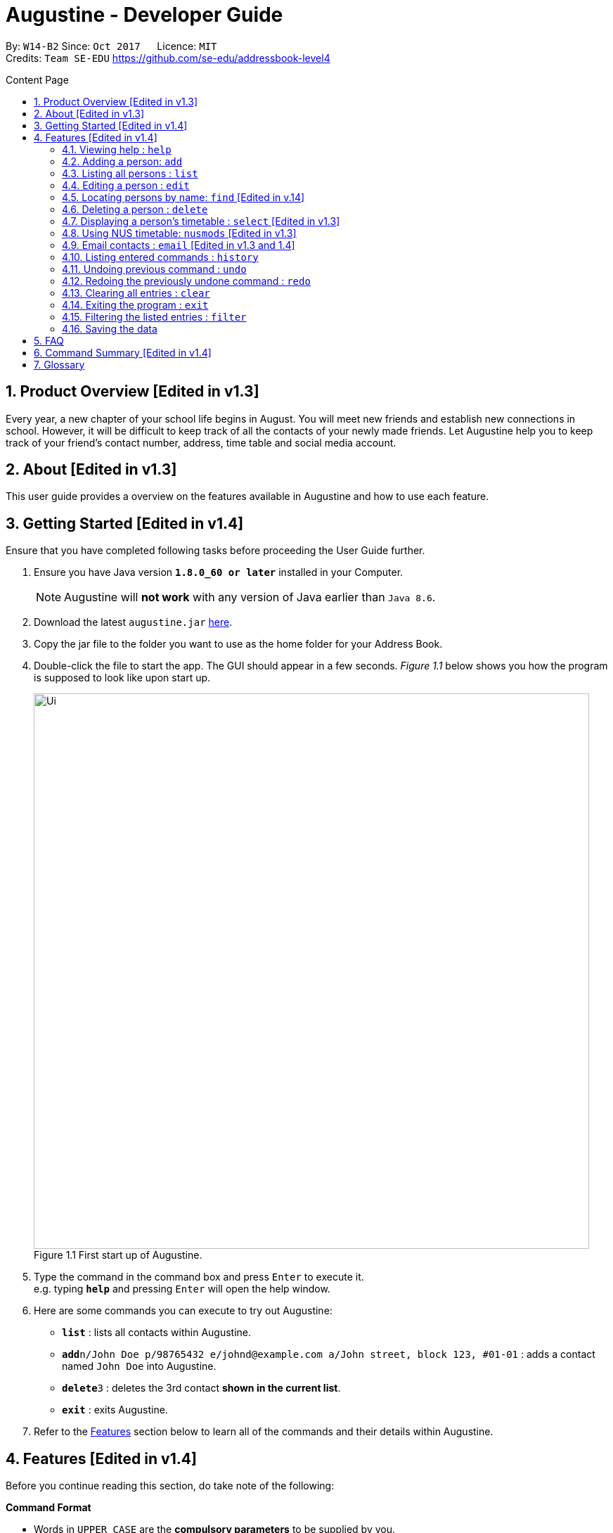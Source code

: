 = Augustine - Developer Guide
:toc:
:toc-title: Content Page
:toc-placement: macro
:sectnums:
:pagenums:
:imagesDir: images
:stylesDir: stylesheets
:experimental:
ifdef::env-github[]
:tip-caption: :bulb:
:note-caption: :information_source:
endif::[]
ifdef::env-github,env-browser[:outfilesuffix: .adoc]
:repoURL: https://github.com/CS2103AUG2017-W14-B2/main

By: `W14-B2`      Since: `Oct 2017`      Licence: `MIT` +
Credits: `Team SE-EDU` https://github.com/se-edu/addressbook-level4

<<<
toc::[]
<<<

== Product Overview [Edited in v1.3]

Every year, a new chapter of your school life begins in August. You will meet new friends and
establish new connections in school. However, it will be difficult to keep track of all the
contacts of your newly made friends. Let Augustine help you to keep track of your friend's
contact number, address, time table and social media account.

== About [Edited in v1.3]

This user guide provides a overview on the features available in Augustine
and how to use each feature.


== Getting Started [Edited in v1.4]

Ensure that you have completed following tasks before proceeding the User Guide further.

.  Ensure you have Java version *`1.8.0_60 or later`* installed in your Computer.
+
[NOTE]
Augustine will *not work* with any version of Java earlier than `Java 8.6`.

+
.  Download the latest `augustine.jar` link:https://github.com/CS2103AUG2017-W14-B2/main/releases[here].
.  Copy the jar file to the folder you want to use as the home folder for your Address Book.
.  Double-click the file to start the app. The GUI should appear in a few seconds.
_Figure 1.1_ below shows you how the program is supposed to look like upon start up.

+
[caption="Figure 1.1 "]
.First start up of Augustine.
image::Ui.png[width="790"]
+

.  Type the command in the command box and press kbd:[Enter] to execute it. +
e.g. typing *`help`* and pressing kbd:[Enter] will open the help window.
.  Here are some commands you can execute to try out Augustine:

* *`list`* : lists all contacts within Augustine.
* **`add`**`n/John Doe p/98765432 e/johnd@example.com a/John street, block 123, #01-01` : adds a contact named `John Doe` into Augustine.
* **`delete`**`3` : deletes the 3rd contact *shown in the current list*.
* *`exit`* : exits Augustine.

.  Refer to the link:#features[Features] section below to learn all of the commands and their details within Augustine.

== Features [Edited in v1.4]

Before you continue reading this section, do take note of the following:

====
*Command Format*

* Words in `UPPER_CASE` are the *compulsory parameters* to be supplied by you.
** E.g. `add n/NAME`, `NAME` is a parameter supplied by you. Such as `add n/John Doe`.

* Words in `square brackets` [ ] are *optional parameters* that can be left unfilled by you.
** E.g `n/NAME [t/TAG]`, `TAG` is an optional parameter supplied by you. Such as `n/John Doe t/friend.

* Words seperated by a bar `|` are either this or that but not both parameters.
** E.g. `name | tag`, means to supply either name or tag in your parameter.

* Words with `…`​ after them are parameters that can be used *multiple times* including zero times
** E.g. `[t/TAG]...` can be left unfilled, one time `t/friend` or even multiple times `t/friend t/family`.
====

[NOTE]
Augustine accepts parameters in any order. +
E.g. Entering `n/NAME p/PHONE_NUMBER` or `p/PHONE_NUMBER n/NAME` are both accepted by Augustine.

=== Viewing help : [fuchsia]`help`

The [fuchsia]`help` command will enable you to view this User Guide within Augustine.

==== Format

The format of the [fuchsia]`help` command is as follow:

====
[fuchsia]#help#
====

[TIP]
You can also press kbd:[F1] on your keyboard instead of typing `help` to display the User Guide.

==== Example

Here is an example of what will you experience in Augustine when you execute the `help` command.

_Figure 2.1.1_ below shows you an example of Augustine will appear when you execute the `help` command.

[caption="Figure 2.1.1 "]
.User Guide is shown upon the execution of help command in Augustine.
image::helpCommand.png[width="940px"]

'''

=== Adding a person: [fuchsia]`add`

The [fuchsia]`add` command will enable you to populate Augustine.

==== Format

The format of the [fuchsia]`add` command is as follow:

====
[fuchsia]#add n/NAME e/EMAIL [p/PHONE_NUMBER] [a/ADDRESS] [b/BIRTHDATE] [dp/DISPLAY_PICTURE] [t/TAG]...#
====
****
* `NAME` of the Contact can only contain alphabets
* `PHONE_NUMBER` of the Contact must contain only *8 numbers* and start with either '6','8' or '9'
* `DISPLAY_PICTURE` of the Contact must be a valid *.jpg* image existing in the Computer.
* `BIRTHDATE` must contain valid date entries separated by '.' '/' '-'
****

[TIP]
You can use the alias `a` instead of typing out `add`
[WARNING]
Augustine only allow one contact with the same email address to reside in it.

==== Examples
Here are some examples to guide you with adding contacts into Augustine:

. [red]*Adding contacts with all fields filled*
+
--
You can add a new contact into Augustine with all fields filled using the command below.

[horizontal]
*Command:* :: [fuchsia]`add n/John Wick p/97488235 e/johnw@example.com +
a/John street, block 123, #01-01 b/01/02/1995`

_Figure 2.2.2.1_ below illustrates the result of the above command.

[caption="Figure 2.2.2.1 "]
.Executing the add command with all parameters filled.
image::addAll.png[width="940px"]
--

. [red]*Adding contacts with several optional fields unfilled*
+
--
You can also add a new contact into Augustine without filling up all the fields.

[horizontal]
*Command:* :: [fuchsia]`add n/Sally Ong e/sally@example.com`

_Figure 2.2.2.2_ below illustrates the result of the above command.

[caption="Figure 2.4.2.2 "]
.Executing the add command with several optional parameters unfilled.
image::addSome.png[width="940px"]

[NOTE]
Note that the fields that are unfilled are represented with a - instead
--

. [red]*Adding an contact that already exists in Augustine*
+
--
You cannot add a new contact that has the same email address as a contact in Augustine.

[horizontal]
*Command:* :: [fuchsia]`add n/John Wick p/97488235 e/johnw@example.com a/John street, block 123, #01-01 b/01/02/1995`

_Figure 2.2.2.3_ below illustrates the error prompted by Augustine when the command above is entered.

[caption="Figure 2.2.2.3 "]
.Executing the add command with duplicated email address.
image::addFail.png[width="940px"]

--

'''

=== Listing all persons : [fuchsia]`list`

The [fuchsia]`list` command will show a list of all persons in the address book. There is also an optional sort command
that will allow you to sort the full list by tags or by name.


==== Format
The format of the [fuchsia]`list` command is as follows:

====
[fuchsia]#list  [s/name|tag]#
====

[TIP]
You can use the alias `l` instead of typing out `list`

'''

=== Editing a person : [fuchsia]`edit`

The [fuchsia]`edit` command will help you to modify contacts in Augustine.

==== Format
The format of the [fuchsia]`edit` command is as follows:
====
[fuchsia]#edit INDEX [n/NAME] [p/PHONE_NUMBER] [e/EMAIL] [a/ADDRESS] [b/BIRTHDATE] [t/TAG]...#
====
****
* Edits the person at the specified `INDEX`.
* `INDEX` refers to the index number shown in the the list of contacts.
* The index must be a whole number 1, 2, 3, ...
* At least one of the optional fields must be provided.
* Apart from tags, existing values will be updated with the new values, replacing them.
* When editing tags, new tags will be added and existing tags will be removed.
* You can remove all the person's tags by typing `t/` without specifying any tags after it.
* `NAME` and `TAG` must be alphanumeric.
* `PHONE_NUMBER` of the Contact must contain only *8 numbers* and start with either '6','8' or '9'.
****

[TIP]
You can use the alias `e` instead of typing out `edit`.

[WARNING]
You cannot edit someone to have the exact same details as another contact.

==== Examples
Here are some examples to guide you with editing contacts in Augustine:

. [red]*Adding and removing tags*
+
--
You can add or remove the tags of a particular contact using the [fuchsia]`edit` command below.
_Figure 2.4.2.1_ below illustrates the details of the contact "bernice" before the command is executed and
_Figure 2.4.2.2_ below illustrates the changes to the details of the contact "bernice" after the command
is executed.

[horizontal]
*Command:* :: [fuchsia]`edit 2 t/colleagues t/friends`

[caption="Figure 2.4.2.1 "]
.Before command is run
image::editChangeTagBefore.png[width="940px"]

* In _Figure 2.4.2.1_ Bernice has a "colleagues" tag and the command is typed without pressing enter.
* As both Bernice and the command contains the "colleagues" tag, Augustine will remove the tag.
* As the command contains a "friends" tag, but Bernice do not currently have it, the tag is added.
* _Figure 2.4.2.2_ shows the result after the command is ran.

[caption="Figure 2.4.2.2 "]
.After command is run
image::editChangeTagAfter.png[width="940px"]

--

. [red]*Changing phone number and email*
+
--
You can change the phone number and email of a particular contact using [fuchsia]`edit` command below.
Figure _2.4.2.3_ illustrates the details of the contact "bernice" before the command is executed and
Figure _2.4.2.4_ illustrates the changes to the details of the contact "bernice" after the command
is executed.

[horizontal]
*Command:* :: [fuchsia]`edit 2 p/87921929 e/bernice@example.com`

[caption="Figure 2.4.2.3 "]
.Before command is run
image::editChangePhoneBefore.png[width="940px"]

* In _Figure 2.4.2.4_ Bernice phone number is 99272758, and her email is berniceyu@example.com
* The command will change the phone number to 87921929 and email to bernice@example.com
* Figure _2.4.2.4_ shows the result after the command is ran.

[caption="Figure 2.4.2.4 "]
.After command is run
image::editChangePhoneAfter.png[width="940px"]

--

'''

=== Locating persons by name: [fuchsia]`find` [Edited in v.14]

The [fuchsia]`find` command helps you find contacts in Augustine using name or tags as keywords.

==== Format
The format of the [fuchsia]`find` command is as follow:
====
[fuchsia]#find [ n/KEYWORD [MORE_KEYWORDS] ] [ t/KEYWORD [MORE_KEYWORDS] ] [ s/[ name | tag | email | address ] ]#
====

****
* The find command requires either *tag* keyword or *name* keword or both.
** Find by **tag**: [fuchsia]`find t/tag1 tag2`
** Find by **name**: [fuchsia]`find n/adam eunice`
** Find by *name* and **tag**: [fuchsia]`find n/adam eunice t/tag1 tag2`
* The keywords find is **case insensitive**. e.g `hans` will match `Hans`
* The order of the keywords does not matter. e.g. `Hans Bo` will match `Bo Hans`
* Only full words will be matched e.g. `Han` will not match `Hans`
* Persons matching at least one keyword will be returned (i.e. `OR` search). e.g. `Hans Bo` will return `Hans Gruber`, `Bo Yang`
* The find command results can be be *sorted* by *name*, *tag*, *email* or *address*.
** Find with *sort by tag*: [fuchsia]`find n/adam eunice s/tag`
** Find with *sort by name*: [fuchsia]`find n/adam eunice s/name`
** Find with *sort by email*: [fuchsia]`find n/adam eunice s/email`
** Find with *sort by address*: [fuchsia]`find n/adam eunice s/address`
* The sort options [ name | tag | email | address ] are *case sensitive*.
****

[TIP]
You can use the alias `f` instead of typing out `find`

[WARNING]
You cannot execute the find command without typing any keyword.

==== Example

Here are some examples to guide you with finding contacts in Augustine.

. [red]*Find by Name*
+
--
You can find contacts by their name. _Figure 2.5.2.1_ below illustrates the list of
names returned after the command below is entered.

[horizontal]
*Command:* :: [fuchsia]`find n/adam janice`

[caption="Figure 2.5.2.1 "]
Result of find by name command.
image::findByName.png[]

--

. [red]*Find by Tag*
+
--
You can find contacts by their tags. _Figure 2.5.2.2_ below illustrates the list of
names returned after the command below is entered.

[horizontal]
*Command:* :: [fuchsia]`find t/Colleague soc`

[caption="Figure 2.5.2.2 "]
.Result of find by tag command.
image::findByTag.png[]
--

. [red]*Find By Name and Tag*
+
--
You can find contacts filtered by their names and tags. _Figure 2.5.2.3_ below illustrates
the list of names returned after the command below is entered.

[horizontal]
*Command:* :: [fuchsia]`find n/adam t/Colleague`

[caption="Figure 2.5.2.3 "]
.Result of find by name and tag command.
image::findByNameTag.png[]
--

. [red]*Find By Name with Sort option*
+
--
You can sort the find results by name or tag. _Figure 2.5.2.4_ below illustrates
the list of names sorted by tag after the command below is entered.

[NOTE]
Note that the sort option "name", "tag", "email" and "address" are *case-sensitive*

[horizontal]
*Command:* :: [fuchsia]`find n/adam zachary janice s/tag`

[caption="Figure 2.5.2.4 "]
.Result of find by name with sort option command.
image::findByNameSorted.png[]
--

'''

=== Deleting a person : [fuchsia]`delete`

The [fuchsia]`delete` command helps you delete specified person
from Augustine.

==== Format
The format of the [fuchsia]`delete` command is as follow:
====
[fuchsia]#delete INDEX#
====
****
* Deletes the person at the specified `INDEX`.
* `INDEX` refers to the index number shown in the the list of contacts.
* The index must be a whole number 1, 2, 3, ...
****

[TIP]
You can use the alias `d` instead of typing out `delete`

==== Example

Here are some examples on using the command to delete contacts:

. [red]*Delete contact from list*
+
--
You can list all the contacts in Augustine and delete the contact by the contact's index.
The command below deletes the 2nd person in address book.

[horizontal]
*Command:* ::
`list` +
[fuchsia]`delete 2`

--

. [red]*Delete contact from find results*
+
--
You can use the `find` command to get a list of filtered contacts and delete the
contact by the contact's index. The command below deletes the 1st person in the results
of the `find` command.

[horizontal]
*Command:* ::
`find Betsy` +
[fuchsia]`delete 1`
--

'''

=== Displaying a person's timetable : [fuchsia]`select` [Edited in v1.3]

Augustine is integrated with https://nusmods.com. You can use the [fuchsia]`select` command to display the timetable of
a contact on the NUSmods website.

==== Format
The format of the [fuchsia]`select` command is as follow:
====
[fuchsia]#select INDEX#
====
****
* Selects the person specified at `INDEX` and loads the NUSmods webpage with the timetable belonging to the contact.
* `INDEX` refers to the index number shown in the the list of contacts.
* The index must be a whole number 1, 2, 3, ...
****

[TIP]
You can use the alias `s` instead of typing out `select`

==== Example

Here are some example of using the [fuchsia]`select` command:

. [red]*Select contact from list results*
+
--
You can list all the contacts in Augustine and select the contact by the contact's index.
The command below selects the 2nd person in address book. The result is shown in Figure _4.7.2.1_.

[horizontal]
*Command:* ::
`list` +
[fuchsia]`select 2`

[caption="Figure 4.7.2.1 "]
.After contact is selected
image::select2After.png[width="940px"]

--

. [red]*Select contact from find results*
+
--
You can use the `find` command to get a list of filtered contacts and delete the
contact by the contact's index. The command below selects the 1st person in the results
of the `find` command.

[horizontal]
*Command:* ::
`find Betsy` +
[fuchsia]`select 1`
--

'''

=== Using NUS timetable: [fuchsia]`nusmods` [Edited in v1.3]

Augustine is integrated with https://nusmods.com.
You can use the [fuchsia]`nusmods` command to add, edit or delete modules from a contact.
Remember than you can use [fuchsia]`select` to display a contact's timetable.

Before adding modules to contacts, you will need to open `config.json` and enter the current academic year.
The config file can be found in the same folder as Augustine.

==== Format
The format of the [fuchsia]`nusmods` command is as follow:
====
[fuchsia]#nusmods INDEX t/[add/delete/url] [u/URL] [m/MODULE_CODE] [LESSON_TYPE/LESSON_SLOT]...#
====
****
* Changes the modules of the person at the specified `INDEX`.
* `INDEX` refers to the index number shown in the the list of contacts.
* The index must be a whole number 1, 2, 3, ...
* t/ is followed by either "add", "delete" or "url".
** "t/add" will require `m/MODULE_CODE` and one or more `LESSON_TYPE/LESSON_SLOT`
*** `LESSON_TYPE` is a 3 letter combination. For example, lec and tut for lectures and tutorials respectively. You can visit the NUSmods website if you are unsure what is the 3 letter combination of a lesson type or which lesson types a module.
*** `LESSON_SLOT` is to indicate which slot the contact is allocated to. For example, "tut/5" means that he belongs in tutorial group 5.
*** You can use "t/add" to update lesson slots too.
** "t/delete" will require `m/MODULE_CODE` only.
** "t/url" will require `u/URL`.
*** `URL` is a NUSmods URL which already have all the modules. This will make it easy to share timetables as you do not need to manually modules one by one.
*** This will overwrite all existing modules the contact had.
****

[TIP]
You can use the alias `nm` instead of typing out `nusmods`

[TIP]
Most students in NUS uses NUSmods, ask them for their timetable URL to save time populating Augustine!

==== Example

Here are some example of using the [fuchsia]`nusmods` command:

. [red]*Input timetable with URL*
+
--
The following command will overwrite the timetable of contact listed at 1 to the timetable given in the URL.

[horizontal]
*Command:* ::
`nusmods 1 t/url u/https://nusmods.com/timetable/2017-2018/sem1?cs2101[SEC]=5&CS2103T[TUT]=T5&MA1101R[LAB]=B01&MA1101R[LEC]=SL2&MA1101R[TUT]=T13&CS2010[LEC]=1&CS2010[LAB]=6&CS2010[TUT]=5&GET1020[LEC]=L1` +

--

. [red]*Add or update a module and its lesson's time slots*
+
--
The following command will add or update the contact listed at index 2 to have the module MA1101R. The tutorial group will be set to T13 and the lecture to SL2.

[horizontal]
*Command:* ::
`nusmods 2 t/add m/MA1101R lec/SL2 tut/T13` +
--

. [red]*Removing a module from a contact*
+
--
The following command will remove the module CS2010 from the timetable of the context listed at index 2.

[horizontal]
*Command:* ::
`nusmods 2 t/remove m/CS2010` +

--

'''

=== Email contacts : [fuchsia]`email` [Edited in v1.3 and 1.4]

The [fuchsia]`email` command emails all the contacts in the last displayed contact's list
in Augustine.

==== Format
The format of the [fuchsia]`email` command is as follow:
====
[fuchsia]#email [ em/MESSAGE ] [ es/SUBJECT ] [ el/adam@gmail.com:password ] [ et/[send|draft] ]#
====
****
* The email command requires the *message* (em/), *subject* (es/), *google email login* (el/)
and *at least 1 person* in the displayed contact list to send an email.
* The login email must be a *gmail* account.
* The login gmail account must enable *"allow less secure app to log in"* in the google
 gmail settings in order to send an email from Augustine.
* To create an email draft:
** Add *message* to email draft: [fuchsia]`email em/message to send`
** Add *subject* to email draft: [fuchsia]`email es/subject of email`
** *Login* to google email: [fuchsia]`email el/adam@gmail.com:password`
* To send an email:
** Send the current email draft: [fuchsia]`email et/send`
** Create a new email draft and *send*: [fuchsia]`email em/message es/subject
el/adam@gmail.com:password et/send`
* The composed email will be sent to all contacts currently displayed in Augustine.
****

==== Example
Here are some examples on how you can email your contacts:

. [red]*Compose an email draft*
+
--
You can compose an email draft in Augustine.
_Figure 2.9.2.1_ illustrates the result after you execute the command below.

[NOTE]
Note that the email draft is stored until Augustine exits or when the email have been sent.

[horizontal]
*Command:* :: [fuchsia]`email em/message es/subject`

[caption="Figure 2.9.2.1 "]
.Result of email command.
image::emailStep1.png[]

--

. [red]*Login to Email*
+
--
You have to login to your google email before you can send an email can compose an email.
_Figure 2.9.2.2_ illustrates the result after you execute the command below.

[NOTE]
Note that the email you login with *must be a gmail email account*.

[horizontal]
*Command:* :: [fuchsia]`email el/adam@gmail.com:password`

[caption="Figure 2.9.2.2 "]
.Result of email command.
image::emailStep2.png[]

--

. [red]*Sending the Email Draft*
+
--
After following example 1 and 2 above, you have successfully compose an email draft
and login to your google email. To send an email, you can simply run the command below.
_Figure 2.9.2.3_ illustrates illustrates the result after executing the command
below.

[NOTE]
Note that you must have *at least 1 person* in your current displayed contact list.

[horizontal]
*Command:* :: [fuchsia]`email et/send`

[caption="Figure 2.9.2.3 "]
.Result of email command.
image::emailStep3.png[]

--

. [red]*Compose and send the email draft in one single command*
+
--
You can compose an email and send it to all contacts displayed in your current contact list
in one single command. _Figure 2.9.2.4_ illustrates the result after executing the command
below.

[horizontal]
*Command:* ::
`list` +
[fuchsia]`email em/message es/subject el/adam@gmail.com:password et/send`

[caption="Figure 2.9.2.4 "]
.Result of email command.
image::emailSingleCommand.png[]

--

'''

=== Listing entered commands : [fuchsia]`history`

The [fuchsia]`history` command lists all the commands that you have entered in
reverse chronological order.

==== Format
The format of the [fuchsia]`history` command is as follow:
====
[fuchsia]#history#
====

[NOTE]
====
Pressing the kbd:[&uarr;] and kbd:[&darr;] arrows will display the previous and next input respectively in the command box.
====

'''

// tag::undoredo[]
=== Undoing previous command : [fuchsia]`undo`

The [fuchsia]`undo` command restores the address book to the state before the previous _undoable_ command was executed.

==== Format
The format of the [fuchsia]`undo` command is as follow:
====
[fuchsia]#undo#
====

[NOTE]
====
Undoable commands: those commands that modify the address book's content (`add`, `delete`, `edit` and `clear`).
====
[TIP]
====
You can press kbd:[Ctrl+Z] to undo quickly.
====

==== Example

Here are some examples to guide you with undo-ing commands in Augustine:

. [red]*Undo delete command*
+
--
You can use the [fuchsia]`undo` command to reverse the `delete 1` command.

[horizontal]
*Command:* ::
`delete 1` +
`list` +
[fuchsia]`undo` (reverse the `delete 1` command)
--

. [red]*Invalid Undo command*
+
--
You cannot use the [fuchsia]`undo` command if there are no undoable commands executed previously.
The following`undo` command will fail.

[horizontal]
*Command:* ::
`select 1` +
`list` +
[fuchsia]`undo` (fails)

--

. [red]*Undo more than 1 command*
+
--
You can use the [fuchsia]`undo` command to undo more than 1 command.

[horizontal]
*Command:* ::
`delete 1` +
`clear` +
[fuchsia]`undo` (reverses the `clear` command) +
[fuchsia]`undo` (reverse the `delete 1` command)

--

'''

=== Redoing the previously undone command : [fuchsia]`redo`

The [fuchsia]`redo` command reverses the most recent `undo` command.

==== Format
The format of the [fuchsia]`redo` command is as follow:
====
[fuchsia]#redo#
====

[TIP]
====
You can press kbd:[Ctrl+Y] to redo quickly.
====

==== Example

. [red]*Redo the last Undo command*
+
--
You can use the [fuchsia]`redo` command to reverse the `undo` command.

[horizontal]
*Command:* ::
`delete 1` +
`undo` (reverse the `delete 1` command) +
[fuchsia]`redo` (reapplies the `delete 1` command)
--

. [red]*Invalid Redo command*
+
--
You cannot use the [fuchsia]`redo` command to reverse the `undo` command
there are no `undo` commands executed previously.

[horizontal]
*Command:* ::
`delete 1` +
[fuchsia]`redo` (fails)
--

. [red]*Multiple Redo command*
+
--
You can use the [fuchsia]`redo` command to reverse multiple `undo` command.

[horizontal]
*Command:* ::
`delete 1` +
`clear` +
`undo` (reverse the `clear` command) +
`undo` (reverse the `delete 1` command) +
[fuchsia]`redo` (reapplies the `delete 1` command) +
[fuchsia]`redo` (reapplies the `clear command)
--

'''

=== Clearing all entries : [fuchsia]`clear`

The [fuchsia]`clear` command clears all entries from Augustine.

==== Format
The format of the [fuchsia]`clear` command is as follow:
====
[fuchsia]#clear#
====

=== Exiting the program : [fuchsia]`exit`

The [fuchsia]`exit` command exits Augustine.

==== Format
The format of the [fuchsia]`exit` command is as follow:
====
[fuchsia]#exit#
====

=== Filtering the listed entries : [fuchsia]`filter`

The [fuchsia]`filter` command Filters the displayed list to only include entries that fulfill certain conditions.

==== Format
The format of the [fuchsia]`filter` command is as follow:
====
[fuchsia]#filter [n/NAME] [p/PHONE] [e/EMAIL] [a/ADDRESS] [t/TAG]#
====
****
* Parameters are optional, input at least one
****

==== Example

. [red]*Filter by Name*
+
--
You can [fuchsia]`filter` contacts by name. The command below will display only the
entries with name "John"

[horizontal]
*Command:* :: [fuchsia]`filter n/John`
--

. [red]*Filter by Multiple Names*
+
--
You can [fuchsia]`filter` contacts by multiple name. The command below will display only the
entries with name "John" AND entries with name "Sally".

[horizontal]
*Command:* :: [fuchsia]`filter n/John n/Sally`
--

. [red]*Filter by Tags*
+
--
You can [fuchsia]`filter` contacts by multiple name. The command below will display only the
entries tagged under "Owes money"

[horizontal]
*Command:* :: [fuchsia]`filter t/Owes money`
--

'''

=== Saving the data

Address book data are saved in the hard disk automatically after any command that changes the data. +
There is no need to save manually.

== FAQ

*Q*: How do I transfer my data to another Computer? +
*A*: Install the app in the other computer and overwrite the empty data file it creates with the file that contains the data of your previous Address Book folder.

== Command Summary [Edited in v1.4]

|===
|Feature|Command|Alias|Example
|*Add*|`add n/NAME e/EMAIL [p/PHONE_NUMBER] [a/ADDRESS] [dp/DISPLAY_PICTURE] [b/BIRTHDATE] [t/TAG]...` +|a|`add n/James Ho p/22224444 e/jamesho@example.com a/123, Clementi Rd, 1234665 t/friend t/colleague` +
|*Clear*|`clear`|c|`clear` +
|*Delete*|`delete INDEX` +|d|`delete 3` +
|*Edit*|`edit INDEX [n/NAME] [p/PHONE_NUMBER] [e/EMAIL] [a/ADDRESS] [t/TAG]...` +|e|`edit 2 n/James Lee e/jameslee@example.com` +
|*Find*|`find KEYWORD n/[MORE_KEYWORDS] t/[MORE_KEYWORDS] s/[name\|tag]` +|f|`find n/James Jake` +
|*List*|`list` +|l|`list` +
|*Help*|`help` +|h|`help` +
|*Select*|`select INDEX` +|s|`select 2` +
|*Email*|`email em/MESSAGE es/SUBJECT el/user@gmail.com:password et/send` +|em|`email em/message es/subject el/adam@gmail.com:password -send`
|*History*|`history`|h|`history` +
|*Undo*|`undo`|u|`undo` +
|*Redo*|`redo`|r|`redo` +
|===

== Glossary


NUSmods

....
A website which can create and display NUS timetables.
....

